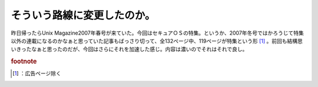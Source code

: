 ﻿そういう路線に変更したのか。
############################


昨日帰ったらUnix Magazine2007年春号が来ていた。今回はセキュアＯＳの特集。というか、2007年冬号ではかろうじて特集以外の連載になるのかなぁと思っていた記事もばっさり切って、全132ページ中、119ページが特集という形 [#]_ 。前回も結構思いきったなぁと思ったのだが、今回はさらにそれを加速した感じ。内容は濃いのでそれはそれで良し。



.. rubric:: footnote

.. [#] ：広告ページ除く



.. author:: mkouhei
.. categories:: Book, 
.. tags::


